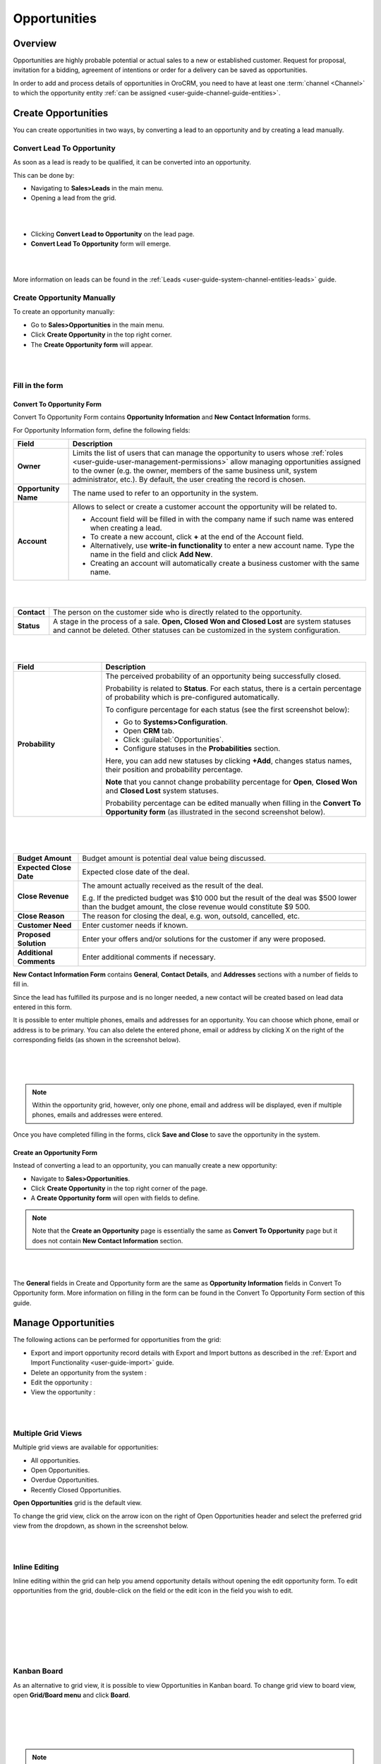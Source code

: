 .. _user-guide-system-channel-entities-opportunities:

Opportunities
=============

Overview
--------

Opportunities are highly probable potential or actual sales to a new or established customer. Request for proposal, invitation for a bidding, agreement of intentions or order for a delivery can be saved as opportunities.

In order to add and process details of opportunities in OroCRM, you need to have at least one :term:`channel <Channel>` to which the opportunity entity :ref:`can be assigned <user-guide-channel-guide-entities>`.

Create Opportunities
--------------------

You can create opportunities in two ways, by converting a lead to an opportunity and by creating a lead manually.

Convert Lead To Opportunity
~~~~~~~~~~~~~~~~~~~~~~~~~~~

As soon as a lead is ready to be qualified, it can be converted into an opportunity.

This can be done by:

-  Navigating to **Sales>Leads** in the main menu.

-  Opening a lead from the grid.

|

.. image:: ../img/opportunities/convert_to_opportunity_button.png

|


-  Clicking **Convert Lead to Opportunity** on the lead page.

-  **Convert Lead To Opportunity** form will emerge.

|

.. image:: ../img/opportunities/convert_to_opportunity.png

|




More information on leads can be found in the :ref:`Leads <user-guide-system-channel-entities-leads>` guide.

Create Opportunity Manually
~~~~~~~~~~~~~~~~~~~~~~~~~~~

To create an opportunity manually:

-  Go to **Sales>Opportunities** in the main menu.

-  Click **Create Opportunity** in the top right corner.

-  The **Create Opportunity form** will appear.

|

.. image:: ../img/opportunities/create_opportunity_new.png

|



Fill in the form
~~~~~~~~~~~~~~~~

Convert To Opportunity Form
^^^^^^^^^^^^^^^^^^^^^^^^^^^

Convert To Opportunity Form contains **Opportunity Information** and
**New** **Contact Information** forms.

For Opportunity Information form, define the following fields:

+----------------------+-------------------------------------------------------------------------------------------------------------------------------------------------------------------------------------------------------------------------------------------------------------------+
| **Field**            | **Description**                                                                                                                                                                                                                                                   |
+======================+===================================================================================================================================================================================================================================================================+
| **Owner**            | Limits the list of users that can manage the opportunity to users whose :ref:`roles <user-guide-user-management-permissions>` allow managing opportunities assigned to the owner (e.g. the owner, members of the same business unit, system administrator, etc.). |
|                      | By default, the user creating the record is chosen.                                                                                                                                                                                                               |
+----------------------+-------------------------------------------------------------------------------------------------------------------------------------------------------------------------------------------------------------------------------------------------------------------+
| **Opportunity Name** | The name used to refer to an opportunity in the system.                                                                                                                                                                                                           |
+----------------------+-------------------------------------------------------------------------------------------------------------------------------------------------------------------------------------------------------------------------------------------------------------------+
| **Account**          | Allows to select or create a customer account the opportunity will be related to.                                                                                                                                                                                 |
|                      |                                                                                                                                                                                                                                                                   |
|                      | -  Account field will be filled in with the company name if such name was entered when creating a lead.                                                                                                                                                           |
|                      |                                                                                                                                                                                                                                                                   |
|                      | -  To create a new account, click **+** at the end of the Account field.                                                                                                                                                                                          |
|                      |                                                                                                                                                                                                                                                                   |
|                      | -  Alternatively, use **write-in functionality** to enter a new account name. Type the name in the field and click **Add New**.                                                                                                                                   |
|                      |                                                                                                                                                                                                                                                                   |
|                      | -  Creating an account will automatically create a business customer with the same name.                                                                                                                                                                          |
+----------------------+-------------------------------------------------------------------------------------------------------------------------------------------------------------------------------------------------------------------------------------------------------------------+

|

.. image:: ../img/opportunities/new_acc.png

|


+-------------+---------------------------------------------------------------------------------------------------------------------------------------------------------------------------------+
| **Contact** | The person on the customer side who is directly related to the opportunity.                                                                                                     |
+-------------+---------------------------------------------------------------------------------------------------------------------------------------------------------------------------------+
| **Status**  | A stage in the process of a sale. **Open, Closed Won and Closed Lost** are system statuses and cannot be deleted. Other statuses can be customized in the system configuration. |
+-------------+---------------------------------------------------------------------------------------------------------------------------------------------------------------------------------+

|

.. image:: ../img/opportunities/status.png

|


.. csv-table::
  :header: "Field", "Description"
  :widths: 10, 30

  "**Probability**", "The perceived probability of an opportunity being successfully closed. 

  Probability is related to **Status**. For each status, there is a certain percentage of probability which is pre-configured automatically. 

  To configure percentage for each status (see the first screenshot below):

  -	Go to **Systems>Configuration**.
  -	Open **CRM** tab.
  -	Click :guilabel:`Opportunities`.
  -	Configure statuses in the **Probabilities** section.
  	
  Here, you can add new statuses by clicking **+Add**, changes status names, their position and probability percentage.

  **Note** that you cannot change probability percentage for **Open**, **Closed Won** and **Closed Lost** system statuses.

  Probability percentage can be edited manually when filling in the **Convert To Opportunity form** (as illustrated in the second screenshot below)."

|

.. image:: ../img/opportunities/system_config_opportunities.png

|



.. image:: ../img/opportunities/probability_edited.png

|


+---------------------------+---------------------------------------------------------------------------------------------------------------------------------------------------------+
| **Budget Amount**         | Budget amount is potential deal value being discussed.                                                                                                  |
+---------------------------+---------------------------------------------------------------------------------------------------------------------------------------------------------+
| **Expected Close Date**   | Expected close date of the deal.                                                                                                                        |
+---------------------------+---------------------------------------------------------------------------------------------------------------------------------------------------------+
| **Close Revenue**         | The amount actually received as the result of the deal.                                                                                                 |
|                           |                                                                                                                                                         |
|                           | E.g. If the predicted budget was $10 000 but the result of the deal was $500 lower than the budget amount, the close revenue would constitute $9 500.   |
+---------------------------+---------------------------------------------------------------------------------------------------------------------------------------------------------+
| **Close Reason**          | The reason for closing the deal, e.g. won, outsold, cancelled, etc.                                                                                     |
+---------------------------+---------------------------------------------------------------------------------------------------------------------------------------------------------+
| **Customer Need**         | Enter customer needs if known.                                                                                                                          |
+---------------------------+---------------------------------------------------------------------------------------------------------------------------------------------------------+
| **Proposed Solution**     | Enter your offers and/or solutions for the customer if any were proposed.                                                                               |
+---------------------------+---------------------------------------------------------------------------------------------------------------------------------------------------------+
| **Additional Comments**   | Enter additional comments if necessary.                                                                                                                 |
+---------------------------+---------------------------------------------------------------------------------------------------------------------------------------------------------+

**New Contact Information Form** contains **General**, **Contact Details**, and **Addresses** sections with a number of fields to fill in.

Since the lead has fulfilled its purpose and is no longer needed, a new contact will be created based on lead data entered in this form.

It is possible to enter multiple phones, emails and addresses for an
opportunity. You can choose which phone, email or address is to be
primary. You can also delete the entered phone, email or address by
clicking X on the right of the corresponding fields (as shown in the
screenshot below).

|

.. image:: ../img/opportunities/contact_info_form_1.png

|

.. image:: ../img/opportunities/contact_info_form_2.png

|




.. note::  Within the opportunity grid, however, only one phone, email and address will be displayed, even if multiple phones, emails and addresses were entered.
 
 
Once you have completed filling in the forms, click **Save and Close**
to save the opportunity in the system.

Create an Opportunity Form
^^^^^^^^^^^^^^^^^^^^^^^^^^

Instead of converting a lead to an opportunity, you can manually create
a new opportunity:

-  Navigate to **Sales>Opportunities**.

-  Click **Create Opportunity** in the top right corner of the page.

-  A **Create Opportunity form** will open with fields to define.

.. note:: Note that the **Create an Opportunity** page is essentially the same as **Convert To Opportunity** page but it does not contain **New Contact Information** section.



|

.. image:: ../img/opportunities/create_opportunity_form.png

|



The **General** fields in Create and Opportunity form are the same as
**Opportunity Information** fields in Convert To Opportunity form. More
information on filling in the form can be found in the Convert To
Opportunity Form section of this guide.

Manage Opportunities 
---------------------

The following actions can be performed for opportunities from the grid:

-  Export and import opportunity record details with Export and Import buttons as described in the :ref:`Export and Import Functionality <user-guide-import>` guide.

-  Delete an opportunity from the system : |IcDelete|

-  Edit the opportunity : |IcEdit|

-  View the opportunity : |IcView|

|

.. image:: ../img/opportunities/edit_opp_from_grid.png

|



Multiple Grid Views
~~~~~~~~~~~~~~~~~~~

Multiple grid views are available for opportunities:

-  All opportunities.

-  Open Opportunities.

-  Overdue Opportunities.

-  Recently Closed Opportunities.

**Open Opportunities** grid is the default view.

To change the grid view, click on the arrow icon on the right of Open
Opportunities header and select the preferred grid view from the
dropdown, as shown in the screenshot below.

|

.. image:: ../img/opportunities/multiple_grid_views.png

|



Inline Editing
~~~~~~~~~~~~~~

Inline editing within the grid can help you amend opportunity details without opening the edit opportunity form. To edit opportunities from the grid, double-click on the field or the edit
icon in the field you wish to edit.

|

.. image:: ../img/opportunities/change_percentage_inline.png

|

|

.. image:: ../img/opportunities/change_status_inline.png

|

|

.. image:: ../img/opportunities/change_percentage_inline.png

|




Kanban Board
~~~~~~~~~~~~

As an alternative to grid view, it is possible to view Opportunities in
Kanban board. To change grid view to board view, open **Grid/Board
menu** and click **Board**.

|

.. image:: ../img/opportunities/kanban_icon.png

|

|

.. image:: ../img/opportunities/kanban_view.png

|




.. note:: Kanban board functionality is available only if **Opportunities Management Flow** is **disabled** in **System>Workflows**.
 
   

Within the board, you can:

-  Change opportunities status by dragging them between columns.
 
|

.. image:: ../img/opportunities/draggin_opportunity_kanban.png

|



-  Delete an opportunity from the system : |IcDelete|

-  Edit an opportunity : |IcEdit|

-  View an opportunity : |IcView|

|

.. image:: ../img/opportunities/edit_opp_kanban.png

|



.. note:: Inline editing feature is not available for board view, it is only possible within the grid view.
 
  
Manage Opportunity Workflow
---------------------------

You can use OroCRM’s :term:`workflows <Workflow>` to define rules and guidelines on possible actions/updates of opportunities in the system. You can read more on :ref:`workflows <user-guide-workflow-management>`.

Activate Opportunity Management Flow
~~~~~~~~~~~~~~~~~~~~~~~~~~~~~~~~~~~~

To ensure data consistency and reasoned opportunity management by a
sales manager, you can activate Opportunity Management Flow in
**System>Workflows**. This can be done in two ways:

-  From the grid: click **V** in the ellipsis menu

-  From the view page: open Opportunity Management Flow view page and
   click **Activate** in the top right corner.

|

.. image:: ../img/opportunities/opp_managenent_flow_grid.png

|

|

.. image:: ../img/opportunities/activate_workflow.png

|




Active Opportunity Management Flow limits what a sales manager can do
with opportunities, thus eliminating situations when, for instance, an
opportunity is not yet closed but its close reason is specified, or an
opportunity is closed but its close reason is unspecified.

Start Opportunity Management Flow
~~~~~~~~~~~~~~~~~~~~~~~~~~~~~~~~~

Activating Opportunity Management Flow does not happen automatically for
all opportunities. Once the flow has been activated in
**System>Workflows**, you need to start it manually for the required
opportunities.


|

.. image:: ../img/opportunities/start_workflow_manually.png

|


You can set Opportunity Status and Probability manually before starting
Opportunity Management Flow.

|

.. image:: ../img/opportunities/start_workflow_manually_popup.png

|



Transitions
~~~~~~~~~~~

Three transitions will become available as the result of flow
activation:

-  Develop

-  Close As Won

-  Close As Lost

Close As Won/Close As Lost
^^^^^^^^^^^^^^^^^^^^^^^^^^

**Close Revenue** and **Close Reason** fields and statuses have become
unavailable in the edit opportunity form as the result of flow
activation.

|

.. image:: ../img/opportunities/closed_statuses_inactive.png

|



To close an opportunity as Won or Lost, use **Close As Won/Close As
Lost** transition buttons instead. They are located at the top of
Opportunities view page.

|

.. image:: ../img/opportunities/opp_flow_activated.png

|



Note that it is not possible to close an opportunity from the grid,
although inline editing as a feature is available after flow activation.

To close an opportunity as Won:

-  Click **Close As Won** button.

-  Enter Close Revenue.

-  Enter Expected Close Date.

-  Click **Submit.**

To close an opportunity as Lost:

-  Click **Close As Lost** button.

-  Select Close Reason from the dropdown.

-  Select the Expected Close Date.

-  Click **Submit**.

Develop
^^^^^^^

**Develop** transition is a simplified form for editing an opportunity.

|

.. image:: ../img/opportunities/develop.png

|

.. _user-guide-opportunities-reports:

Reports with Opportunities
--------------------------

OroCRM provides three out-of-the-box reports on opportunities:

-  Opportunities By Status.

-  Won Opportunities By Period.

-  Total Forecast.

|

.. image:: ../img/opportunities/reports_opps.png

|



Opportunities by Status
~~~~~~~~~~~~~~~~~~~~~~~

**Opportunities by Status** is a report that allows you to see how many
opportunities with a specific status are available in the system, what
their total close revenue and budget amount are.

In order to see the report, go to **Reports and Segments>Reports>Opportunities>Opportunities By Status.**

Opportunities by Status report shows:

-  Status of the opportunities

-  The number of the opportunities with the statuses set for the opportunities in the system.

-  Total close revenue of all the opportunities

-  Total budget amount of all the opportunities.

-  Total number of opportunities regardless of their status (grand total), their close revenue and budget amount.

|

.. image:: ../img/opportunities/opportunities_by_status.png

|



Won Opportunities by Period
~~~~~~~~~~~~~~~~~~~~~~~~~~~

This report helps analyze a process of opportunities won per period.

To see the report, go to **Reports and Segments >Reports>Opportunities >Won Opportunities by Period.**

Won Opportunities by Period report shows:

-  The period, for which data is shown.

-  The number of the opportunities won within this period.

-  Total close revenue of all the opportunities won within the period.

-  Total number of opportunities won, regardless of the period when they were won (grand total) and their close revenue.

|

.. image:: ../img/opportunities/won_opp_by_period.png

|



Forecast
~~~~~~~~

Forecast report helps estimate the future of sales.

The report shows:

-  Opportunity name.

-  Opportunities in progress.

-  Budget forecast.

-  Weighted forecast.

-  Total forecasted budget for the opportunities per page (page total).

-  Total forecasted budget for all opportunities (grand total).


|

.. image:: ../img/opportunities/forecast.png

|



.. note:: New custom reports can be added. For more details on the ways to create and customize reports, see :ref:`the Reports guide <user-guide-reports>`.
 
  

.. |BCrLOwnerClear| image:: ../../img/buttons/BCrLOwnerClear.png
   :align: middle

.. |Bdropdown| image:: ../../img/buttons/Bdropdown.png
   :align: middle

.. |BGotoPage| image:: ../../img/buttons/BGotoPage.png
   :align: middle

.. |Bplus| image:: ../../img/buttons/Bplus.png
   :align: middle

.. |IcDelete| image:: ../../img/buttons/IcDelete.png
   :align: middle

.. |IcEdit| image:: ../../img/buttons/IcEdit.png
   :align: middle

.. |IcView| image:: ../../img/buttons/IcView.png
   :align: middle
